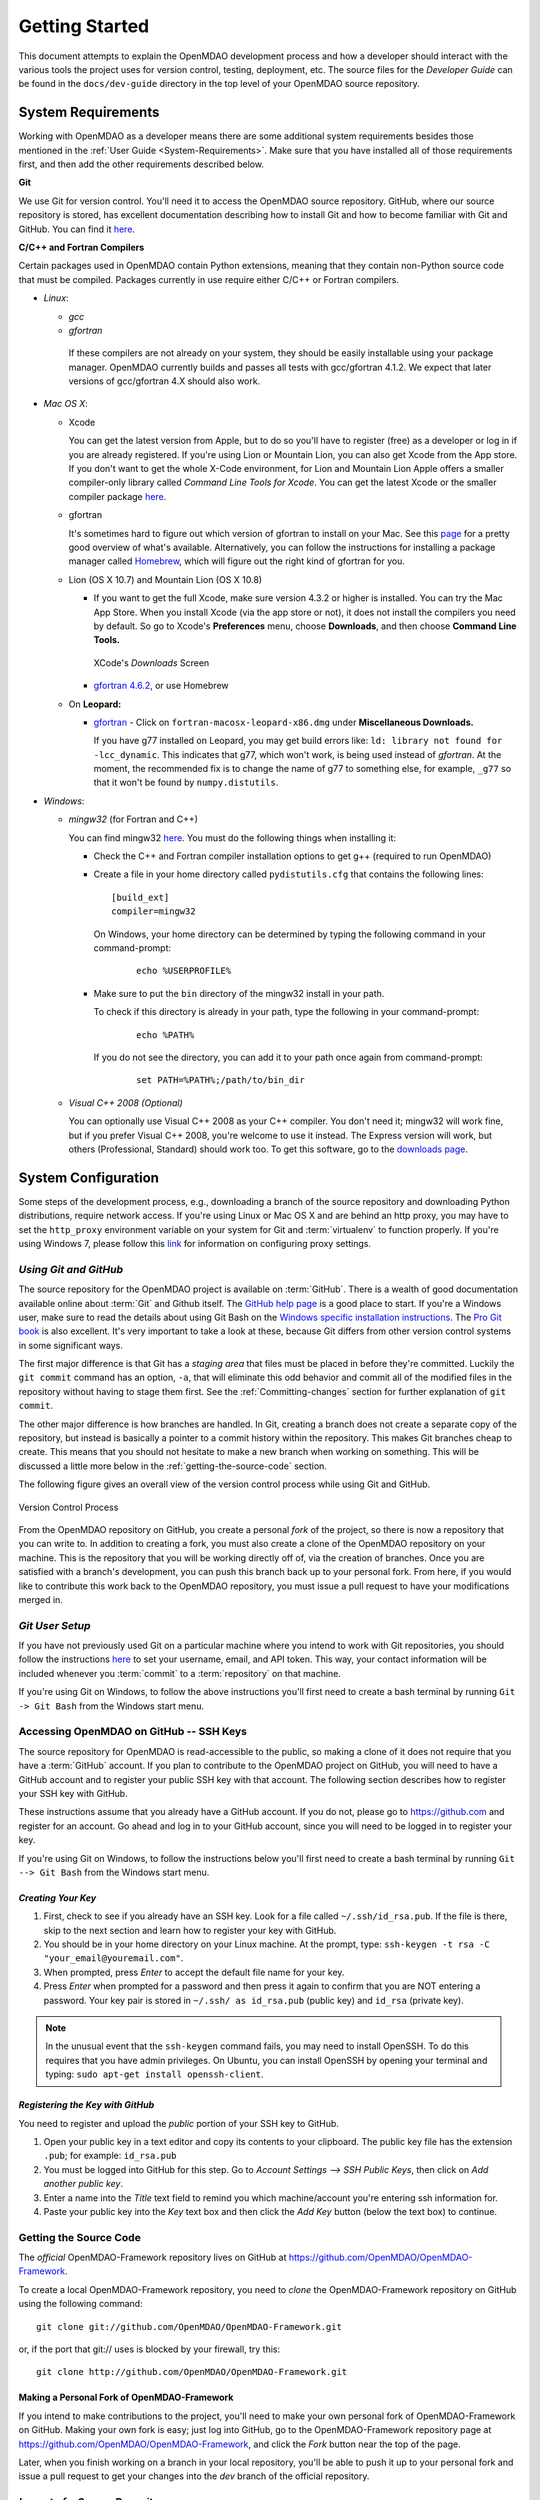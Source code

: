Getting Started
---------------

This document attempts to explain the OpenMDAO development process and how a
developer should interact with the various tools the project uses for
version control, testing, deployment, etc. The source files for the
*Developer Guide* can be found in the ``docs/dev-guide`` directory in the top
level of your OpenMDAO source repository.

.. index:: Git


.. _`developer-requirements`:

System Requirements
===================

Working with OpenMDAO as a developer means there are some additional system requirements besides
those mentioned in the :ref:`User Guide <System-Requirements>`. Make sure that you have installed 
all of those requirements first, and then add the other requirements described below.

**Git**

We use Git for version control.  You'll need it to access the OpenMDAO
source repository.  GitHub, where our source repository is stored, has
excellent documentation describing how to install Git and how to become
familiar with Git and GitHub.  You can find it `here`__.

.. __: https://help.github.com

**C/C++ and Fortran Compilers**

Certain packages used in OpenMDAO contain Python extensions, meaning that they contain non-Python
source code that must be compiled. Packages currently in use require either C/C++ or Fortran
compilers.

- *Linux*:

  - *gcc*

  - *gfortran*

   If these compilers are not already on your system, they should be easily installable using
   your package manager. OpenMDAO currently builds and passes all tests with gcc/gfortran 4.1.2.
   We expect that later versions of gcc/gfortran 4.X should also work.


- *Mac OS X*:

  - Xcode 

    You can get the latest version from Apple, but to do so you'll have to register (free) as a developer
    or log in if you are already registered. If you're using Lion or Mountain Lion, you can also get
    Xcode from the App store. If you don't want to get the whole X-Code environment, for Lion and
    Mountain Lion  Apple offers a smaller compiler-only library called *Command Line Tools for Xcode*.
    You can get the latest Xcode or the  smaller compiler package `here
    <https://developer.apple.com/xcode/downloads>`_.


  - gfortran 

    It's sometimes hard to figure out which version of gfortran to install on your Mac. See
    this `page <http://gcc.gnu.org/wiki/GFortranBinaries#MacOS>`_ for a pretty good overview 
    of what's available. Alternatively, you can follow the instructions for installing a package manager 
    called `Homebrew <http://www.thisisthegreenroom.com/2011/installing-python-numpy-scipy-matplotlib-and-ipython-on-lion/>`_,
    which will figure out the right kind of gfortran for you. 


  - Lion (OS X 10.7) and Mountain Lion (OS X 10.8)

    - If you want to get the full Xcode, make sure version 4.3.2 or higher is installed. You can try the 
      Mac App Store. When you install Xcode (via the app store or not), it does not install the compilers you
      need by default.  So go to Xcode's  **Preferences** menu, choose **Downloads**, and then choose **Command Line Tools.**

      .. figure:: OSX_Lion_Screenshot.png
         :align: center
         :alt: Screenshot of Xcode's Downloads screen showing options

         XCode's *Downloads* Screen     

    - `gfortran 4.6.2 <http://quatramaran.ens.fr/~coudert/gfortran/gfortran-4.6.2-x86_64-Lion.dmg>`_, or use Homebrew 


  - On **Leopard:**

    - `gfortran`__  - Click on ``fortran-macosx-leopard-x86.dmg`` under **Miscellaneous Downloads.**

      If you have g77 installed on Leopard, you may get build errors like:  ``ld: library not found for
      -lcc_dynamic``. This indicates that g77, which won't work, is being used instead of `gfortran`. At the
      moment, the recommended fix is to change the name of g77 to something else, for example, ``_g77`` so
      that it won't be found by ``numpy.distutils``.

    .. __: http://openmdao.org/downloads/recent/      

.. _`Windows`:

- *Windows*:

  - *mingw32*   (for Fortran and C++)


    You can find mingw32 `here`__. You must do the following things when installing it:

    - Check the C++ and Fortran compiler installation options to get g++ (required to run OpenMDAO)

    - Create a file in your home directory called ``pydistutils.cfg`` that contains the following lines:

      ::

        [build_ext]
        compiler=mingw32
        
      On Windows, your home directory can be determined by typing the following command in your command-prompt:

        ::

          echo %USERPROFILE%

    - Make sure to put the ``bin`` directory of the mingw32 install in your path.

      To check if this directory is already in your path, type the following in your command-prompt:

        ::

          echo %PATH%

      If you do not see the directory, you can add it to your path once again from command-prompt:

        ::

          set PATH=%PATH%;/path/to/bin_dir

  - *Visual C++ 2008 (Optional)*

    You can optionally use Visual C++ 2008 as your C++ compiler. You don't need it; mingw32 will work fine,
    but if you prefer Visual C++ 2008, you're welcome to use it instead. The Express version will work, 
    but others (Professional, Standard) should work too. To get this software,
    go to the `downloads page <http://www.microsoft.com/visualstudio/eng/products/visual-studio-overview#2008-Visual-CPP>`_.

.. __: http://sourceforge.net/projects/mingw/files


.. index:: proxy settings

System Configuration
====================

Some steps of the development process, e.g., downloading a branch of the source repository and
downloading Python distributions, require network access.  If you're using Linux or Mac OS X and
are behind an http proxy, you may have to set the ``http_proxy`` environment variable on
your system for Git and :term:`virtualenv` to function properly. If you're using Windows 7,
please follow this 
`link <http://support.oreilly.com/oreilly/topics/how_to_configure_proxy_settings_in_windows_7>`_
for information on configuring proxy settings.


*Using Git and GitHub*
++++++++++++++++++++++

The source repository for the OpenMDAO project is available on
:term:`GitHub`.  There is a wealth of good documentation available online 
about :term:`Git` and Github itself. The 
`GitHub help page <https://help.github.com/>`_ is a good place to start. If you're a 
Windows user, make sure to read the details about using Git Bash on the `Windows 
specific installation instructions <https://help.github.com/articles/set-up-git>`_. 
The `Pro Git book <http://git-scm.com/book>`_ is also excellent.  It's very
important to take a look at these, because Git differs from other version
control systems in some significant ways. 

The first major difference is that Git has a *staging area* that files must be
placed in before they're committed.  Luckily the ``git commit`` command has 
an option, ``-a``, that will eliminate this odd behavior and commit all of the
modified files in the repository without having to stage them first. See the 
:ref:`Committing-changes` section for further explanation of ``git commit``.

The other major difference is how branches are handled.  In Git, creating a branch
does not create a separate copy of the repository, but instead is basically a pointer
to a commit history within the repository. This makes Git branches cheap to create. This
means that you should not hesitate to make a new branch when working on something. This
will be discussed a little more below in the :ref:`getting-the-source-code` section. 


The following figure gives an overall view of the version control process while 
using Git and GitHub.

.. figure:: version_control.png
   :align: center
   :alt: GitHub version control process with arrows showing relationship among OpenMDAO repository, personal fork of that repo, and personal copy of OpenMDAO repo with its branches


   Version Control Process

From the OpenMDAO repository on GitHub, you create a personal `fork` of the 
project, so there is now a repository that you can write to.  In addition to
creating a fork, you must also create a clone of the OpenMDAO repository on 
your machine.  This is the repository that you will be working directly off 
of, via the creation of branches.  Once you are satisfied with a branch's 
development, you can push this branch back up to your personal fork.  From here,
if you would like to contribute this work back to the OpenMDAO repository, you 
must issue a pull request to have your modifications merged in.


*Git User Setup*
++++++++++++++++

If you have not previously used Git on a particular machine where you intend to work with
Git repositories, you should follow the instructions `here`__ to set your username, email,
and API token. This way, your contact information will be included whenever you
:term:`commit` to a :term:`repository` on that machine.

.. __: https://help.github.com/articles/set-up-git


.. index:: repository

If you're using Git on Windows, to follow the above instructions you'll first need to
create a bash terminal by running ``Git -> Git Bash`` from the Windows start menu.

.. accessing GitHub::

Accessing OpenMDAO on GitHub -- SSH Keys
++++++++++++++++++++++++++++++++++++++++

The source repository for OpenMDAO is read-accessible to the public, so making
a clone of it does not require that you have a :term:`GitHub`
account. If you plan to contribute to the OpenMDAO project on GitHub, you will
need to have a GitHub account and to register your public SSH key with that
account. The following section describes how to register your SSH key with
GitHub.

These instructions assume that you already have a GitHub account. If you do
not, please go to https://github.com and register for an account. Go ahead
and log in to your GitHub account, since you will need to be logged in to
register your key.

If you're using Git on Windows, to follow the instructions below
you'll first need to create a bash terminal by running ``Git --> Git Bash`` from
the Windows start menu.


*Creating Your Key*
~~~~~~~~~~~~~~~~~~~

1. First, check to see if you already have an SSH key.  Look for a file called ``~/.ssh/id_rsa.pub``.
   If the file is there, skip to the next section and learn how to register your key with GitHub.
2. You should be in your home directory on your Linux machine. At the prompt, type: 
   ``ssh-keygen -t rsa -C "your_email@youremail.com"``. 
3. When prompted, press *Enter* to accept the default file name for your key. 
4. Press *Enter* when prompted for a password and then press it again to
   confirm that you are NOT entering a password. Your key pair is stored in ``~/.ssh/
   as id_rsa.pub`` (public key) and ``id_rsa`` (private key).

.. note::  In the unusual event that the ``ssh-keygen`` command fails, you may need to install
   OpenSSH. To do this requires that you have admin privileges. On Ubuntu, you can install
   OpenSSH by opening your terminal and typing: ``sudo apt-get install openssh-client``. 


*Registering the Key with GitHub*
~~~~~~~~~~~~~~~~~~~~~~~~~~~~~~~~~

You need to register and upload the *public* portion of your SSH key to GitHub. 

1. Open your public key in a text editor and copy its contents to your clipboard. The public key
   file has the extension ``.pub``; for example:  ``id_rsa.pub`` 
2. You must be logged into GitHub for this step. Go to *Account Settings --> SSH Public Keys*, 
   then click on *Add another public key*.
3. Enter a name into the *Title* text field to remind you which machine/account you're 
   entering ssh information for.
4. Paste your public key into the *Key* text box and then click the *Add Key* button (below the
   text box) to continue. 


.. index:: pair: source code; location

.. _getting-the-source-code:


Getting the Source Code
+++++++++++++++++++++++

The *official* OpenMDAO-Framework repository lives on GitHub at
https://github.com/OpenMDAO/OpenMDAO-Framework. 

To create a local
OpenMDAO-Framework repository, you need to *clone* the OpenMDAO-Framework
repository on GitHub using the following command:

::

   git clone git://github.com/OpenMDAO/OpenMDAO-Framework.git
   
   
or, if the port that git:// uses is blocked by your firewall, try this:

::

   git clone http://github.com/OpenMDAO/OpenMDAO-Framework.git


.. _Making-a-Personal-Fork-of-OpenMDAO-Framework:


Making a Personal Fork of OpenMDAO-Framework
~~~~~~~~~~~~~~~~~~~~~~~~~~~~~~~~~~~~~~~~~~~~

If you intend to make contributions to the project, you'll need to make your
own personal fork of OpenMDAO-Framework on GitHub. Making your own fork is
easy; just log into GitHub, go to the OpenMDAO-Framework repository page at
https://github.com/OpenMDAO/OpenMDAO-Framework, and click the *Fork* button
near the top of the page.

Later, when you finish working on a branch in your local repository, you'll be
able to push it up to your personal fork and issue a pull request to get your
changes into the *dev* branch of the official repository.


.. index:: source repository


*Layout of a Source Repository*
+++++++++++++++++++++++++++++++

The directory structure of your repository should look like this:

``contrib`` 
    The directory containing source to be packaged into distributions that can
    be released separately from OpenMDAO. These distributions may or may not depend upon
    OpenMDAO. Distributions that have not yet been approved to be part of
    ``openmdao.lib`` can live here -- as long as their license is compatible with Apache V2.0. No
    proprietary code or GPL code should be placed in the OpenMDAO-Framework repository.

``devenv``
    The directory containing the OpenMDAO virtual environment. Note that
    this is not part of the source repository. You will build it by running
    the ``go-openmdao-dev.py`` script that sits at the top of the source
    repository.  See :ref:`Creating-the-Virtual-Environment`.
    
``docs``  
    The directory containing all user documentation for OpenMDAO. The
    documentation is broken up into several major documents, each found in a separate 
    subdirectory, e.g., ``plugin-guide`` contains the *Plugin Developer Guide,* ``dev-guide`` contains
    the *Developer Guide,* and so on.
  
``examples``
    Python package containing examples of using OpenMDAO.
    
``misc``
    The directory containing miscellaneous scripts and configuration files used by
    OpenMDAO developers.

``openmdao.devtools``
    Python package containing scripts intended for developers and maintainers
    of openmdao to do things like build the docs or create a release.
    These scripts assume that the source repository is present, so this
    package is not distributed as part of an OpenMDAO release.

``openmdao.lib``
    Python package containing source for the OpenMDAO standard library of 
    modules.

``openmdao.main``
    Python package containing all infrastructure source for OpenMDAO.
     
``openmdao.test``
    Python package containing source for various OpenMDAO plugins used for
    testing.
    
``openmdao.units``
     Python package containing tools for doing unit conversion.   

``openmdao.util``
    Python package containing source for various Python utility routines
    used by OpenMDAO developers.
    
    
.. index:: namespace package


*Layout of a Namespace Package*
+++++++++++++++++++++++++++++++

OpenMDAO is split up into multiple Python packages, all under a top level
package called ``openmdao``. This top package, called a *namespace* package,
is a sort of fake package that allows us to maintain and release our
subpackages separately while appearing to the user to be all part of the
same top level package. The following packages under the ``openmdao``
namespace have a similar directory layout: ``openmdao.main``,
``openmdao.lib``, ``openmdao.devtools``, ``openmdao.util`` and
``openmdao.test``. The layout is shown below.

``openmdao.<package>``
    The top level directory for the package denoted by ``<package>``. This
    contains the ``setup.py`` script which is used to build and 
    create a distribution for the package.
    
``openmdao.<package>/src``
    Contains all of the package source code.
    
``openmdao.<package>/src/openmdao``
    Contains a special ``__init__.py`` file and a ``<package>``
    subdirectory.
    
``openmdao.<package>/src/openmdao/<package>``
    Contains the actual source code, usually a bunch of Python files. There could be a
    standard Python package directory structure under this directory as well.

``openmdao.<package>/src/openmdao/<package>/test``
    Contains unit tests for this package. These are executed by
    ``openmdao test``.
